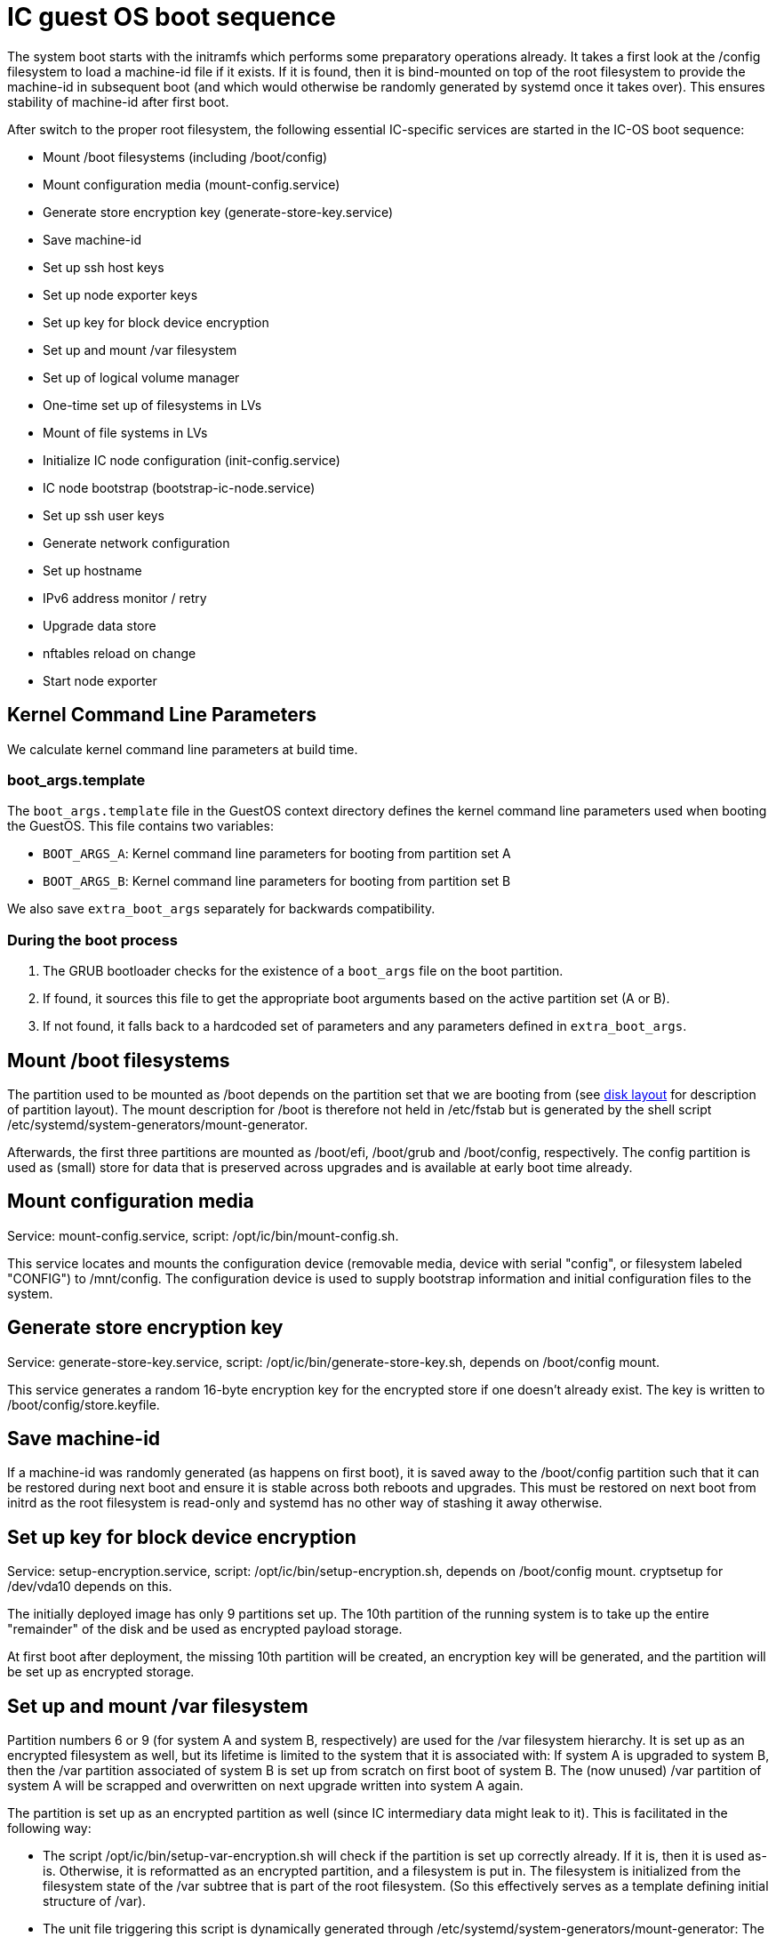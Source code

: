 = IC guest OS boot sequence

The system boot starts with the initramfs which performs some preparatory
operations already. It takes a first look at the +/config+ filesystem to
load a machine-id file if it exists. If it is found, then it is bind-mounted
on top of the root filesystem to provide the machine-id in subsequent boot
(and which would otherwise be randomly generated by systemd once it takes
over). This ensures stability of machine-id after first boot.

After switch to the proper root filesystem, the following essential IC-specific services are started in the IC-OS boot sequence:

- Mount +/boot+ filesystems (including +/boot/config+)

- Mount configuration media (+mount-config.service+)

- Generate store encryption key (+generate-store-key.service+)

- Save machine-id

- Set up ssh host keys

- Set up node exporter keys

- Set up key for block device encryption

- Set up and mount +/var+ filesystem

- Set up of logical volume manager

- One-time set up of filesystems in LVs

- Mount of file systems in LVs

- Initialize IC node configuration (+init-config.service+)

- IC node bootstrap (+bootstrap-ic-node.service+)

- Set up ssh user keys

- Generate network configuration

- Set up hostname

- IPv6 address monitor / retry

- Upgrade data store

- nftables reload on change

- Start node exporter

== Kernel Command Line Parameters

We calculate kernel command line parameters at build time.

=== boot_args.template

The `boot_args.template` file in the GuestOS context directory defines the kernel command line parameters used when booting the GuestOS. This file contains two variables:

* `BOOT_ARGS_A`: Kernel command line parameters for booting from partition set A
* `BOOT_ARGS_B`: Kernel command line parameters for booting from partition set B

We also save `extra_boot_args` separately for backwards compatibility.

=== During the boot process

1. The GRUB bootloader checks for the existence of a `boot_args` file on the boot partition.
2. If found, it sources this file to get the appropriate boot arguments based on the active partition set (A or B).
3. If not found, it falls back to a hardcoded set of parameters and any parameters defined in `extra_boot_args`.


== Mount +/boot+ filesystems

The partition used to be mounted as +/boot+ depends on the partition
set that we are booting from (see link:DiskLayout{outfilesuffix}[disk layout]
for description of partition layout). The mount description for +/boot+ is therefore
not held in +/etc/fstab+ but is generated by the shell script
+/etc/systemd/system-generators/mount-generator+.

Afterwards, the first three partitions are mounted as +/boot/efi+, +/boot/grub+
and +/boot/config+, respectively. The +config+ partition is
used as (small) store for data that is preserved across upgrades
and is available at early boot time already.

== Mount configuration media

Service: +mount-config.service+, script: +/opt/ic/bin/mount-config.sh+.

This service locates and mounts the configuration device (removable media, device with serial "config", or filesystem labeled "CONFIG") to +/mnt/config+.
The configuration device is used to supply bootstrap information and initial configuration files to the system.

== Generate store encryption key

Service: +generate-store-key.service+, script: +/opt/ic/bin/generate-store-key.sh+, depends on +/boot/config+ mount.

This service generates a random 16-byte encryption key for the encrypted store if one doesn't already exist.
The key is written to +/boot/config/store.keyfile+.

== Save machine-id

If a machine-id was randomly generated (as happens on first boot), it is saved
away to the +/boot/config+ partition such that it can be restored during
next boot and ensure it is stable across both reboots and upgrades. This
must be restored on next boot from initrd as the root filesystem is read-only
and systemd has no other way of stashing it away otherwise.

== Set up key for block device encryption

Service: +setup-encryption.service+, script: +/opt/ic/bin/setup-encryption.sh+,
depends on +/boot/config+ mount. cryptsetup for +/dev/vda10+ depends on this.

The initially deployed image has only 9 partitions set up. The 10th partition
of the running system is to take up the entire "remainder" of the disk and
be used as encrypted payload storage.

At first boot after deployment, the missing 10th partition will be created,
an encryption key will be generated, and the partition will be set up as
encrypted storage.

== Set up and mount +/var+ filesystem

Partition numbers 6 or 9 (for system A and system B, respectively) are used
for the +/var+ filesystem hierarchy. It is set up as an encrypted filesystem
as well, but its lifetime is limited to the system that it is associated with:
If system A is upgraded to system B, then the +/var+ partition associated of
system B is set up from scratch on first boot of system B. The (now unused)
+/var+ partition of system A will be scrapped and overwritten on next upgrade
written into system A again.

The partition is set up as an encrypted partition as well (since IC intermediary
data might leak to it). This is facilitated in the following way:

* The script +/opt/ic/bin/setup-var-encryption.sh+ will check if the partition
  is set up correctly already. If it is, then it is used as-is.
  Otherwise, it is reformatted as an encrypted partition, and a filesystem
  is put in. The filesystem is initialized from the filesystem state of
  the /var subtree that is part of the root filesystem. (So this effectively
  serves as a template defining initial structure of /var).

* The unit file triggering this script is dynamically generated through
  +/etc/systemd/system-generators/mount-generator+: The generator will
  check which partition is the correct one to use and synthesize a proper
  unit file.

When an upgrade is installed into either system slot A or B, it is ensured
that the corresponding +/var+ partition is wiped such that the newly booted
system will set up its own +/var+ filesystem correctly again.

== Set up ssh host keys

Service: +generate-host-ssh-keys.service+, script: +/opt/ic/bin/generate-host-ssh-keys.sh+,
depends on +/boot/config+ mount.

This checks if ssh host keys for the system exist in the +config+ partition
(creating them if necessary -- only on first boot after deployment). The
keys are then copied to tmpfs and bind-mounted to +/etc/ssh+. Keeping
host keys in the +config+ partition ensures that they are stable across
system upgrades.

== Set up node exporter keys

Service: +setup-node_exporter-keys.service+, script +/opt/ic/bin/setup-node_exporter-keys.sh+,
depends on +/boot/config+ mount.

This generates the TLS key pair for the +node_exporter+ service on first boot.
The keys are then bind-mounted into a suitable location within +/etc+.

Similar to the ssh keys, the keys are held in the +config+ partition such that
they are persisted across upgrades and available in early boot.

== Set up of logical volume manager

Service: +setup-lvs.service+, script: +/opt/ic/bin/setup-lvs.sh+, depends
on cryptsetup for +/dev/vda10+.

This ensure that the volume group +store+ exists (creating it if it does
not -- this is a one-time action on first boot after provisioning)
and is activated. It then ensure that logical volumes +store/shared-crypto+,
+store/shared-backup+ and +/store/shared-data+ exist (again creating them
if needed, one-time action after boot). These will be used
to hold data that is persisted across backups and held encrypted.

== One-time setup of filesystems in LVs

Services: +setup-shared-data.service+, +setup-shared-crypto.service+, +setup-shared-backup.service+,
scripts +/opt/ic/bin/setup-shared-data.sh+, +/opt/ic/bin/setup-shared-crypto.sh+, +/opt/bin/setup-shared-backup.sh+.
Depend on set up of logical volume manager. Mounts of filesystems in LVs
depend on this.

This checks whether correct filesystems are already set up in the
logical volumes and creates them if not (one-time set up after
provisioning).

== Mount of file systems in LVs

The filesystems mounts are defined in +/etc/fstab+, it is ensured via
dependencies that set up of LVs completes before +fsck+ and +mount+
of these.

== Initialize IC node configuration

Service: +init-config.service+, script +/opt/ic/bin/init-config.sh+, depends on +mount-config.service+ and requires +/mnt/config+ mount.

This service initializes configuration in +/run/config/config.json+ from the bootstrap package.

== IC node bootstrap

Service: +bootstrap-ic-node.service+, script +/opt/ic/bin/bootstrap-ic-node.sh+, depends on +mount-config.service+ and +init-config.service+ and requires
+/boot/config+, +/mnt/config+, +/var/lib/ic/data+, and +/var/lib/ic/crypto+ mounts.

This service is only executed once on first boot after provisioning.
It looks for
+ic-bootstrap.tar+ file at +/mnt/config/ic-bootstrap.tar+ that contains initial configuration for the system.
Required files in the +config+ partition as well as payload store are created from this bootstrap package.

The bootstrap process populates SSH keys, +/var/lib/ic/data+, and +/var/lib/ic/crypto+
with the necessary configuration for the IC node to operate.

== Set up ssh user keys

Service: +setup-ssh-user-keys.services+, script +/opt/ic/bin/setup-ssh-user-keys.sh+.
Depends on +bootstrap-ic-node.service+.

The +authorized_keys+ files for the role accounts are taken from the
config partition and bind-mounted into the correct locations in
the account user home directories.

== Generate network configuration

Service: +generate-network-config.service+
Depends on +bootstrap-ic-node.service+, runs before +systemd-networkd.service+.

This parses the network configuration given in the +config+ partition and
generates network configuration directives for +systemd-networkd+ to apply
later.

== Set up hostname

Service: +generate-network-config.service+
Depends on +bootstrap-ic-node.service+, runs before +systemd-networkd.service+.

Sets hostname as defined in the +config+ partition.

== Upgrade data store

Service: +upgrade-shared-data-store.service+, script +/opt/ic/bin/upgrade-shared-data-store.sh+.
Depends on mount of requisite filesystem.

This script is intended as a hook to perform any required conversion of the
contents of +/var/lib/ic/data+. Such may be necessary as a one-time change
after upgrade from one system image to another.

== nftables reload on change

Service: +reload_nftables.service+ depending +reload_nftables.path+

This lets systemd monitor the contents of the +nftables.conf+ ruleset file
(dynamically generated by IC stack depending on registry) and issues a reload
command to the nftables subsystem in order to activate the ruleset.

== Start node_exporter

Service: +node_exporter.service+. Depends on +setup-node_exporter-keys.service+.

Starts the +node_exporter+ service to make machine metrics accessible externally.

== Generate IC config

Service: generate-ic-config.service creates a config file from ic.json.template, which is used by the replica and other ic services

== Start IC replica

Starts the nodemaneger which in turn monitors and starts the IC replica service.
